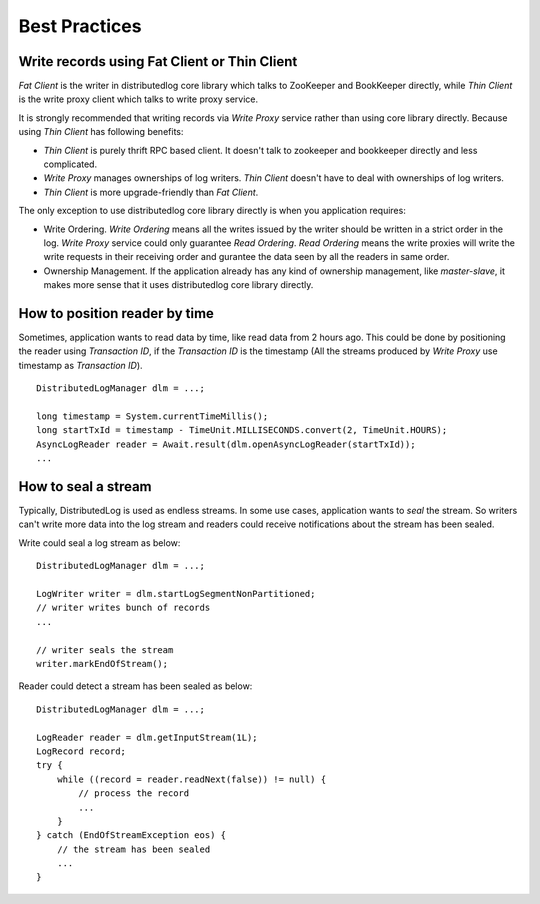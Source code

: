 Best Practices
==============

Write records using Fat Client or Thin Client
---------------------------------------------

`Fat Client` is the writer in distributedlog core library which talks to ZooKeeper and BookKeeper directly,
while `Thin Client` is the write proxy client which talks to write proxy service.

It is strongly recommended that writing records via `Write Proxy` service rather than using core library directly.
Because using `Thin Client` has following benefits:

- `Thin Client` is purely thrift RPC based client. It doesn't talk to zookeeper and bookkeeper directly and less complicated.
- `Write Proxy` manages ownerships of log writers. `Thin Client` doesn't have to deal with ownerships of log writers.
- `Thin Client` is more upgrade-friendly than `Fat Client`.

The only exception to use distributedlog core library directly is when you application requires:

- Write Ordering. `Write Ordering` means all the writes issued by the writer should be written in a strict order
  in the log. `Write Proxy` service could only guarantee `Read Ordering`. `Read Ordering` means the write proxies will write 
  the write requests in their receiving order and gurantee the data seen by all the readers in same order.
- Ownership Management. If the application already has any kind of ownership management, like `master-slave`, it makes more
  sense that it uses distributedlog core library directly.

How to position reader by time
------------------------------

Sometimes, application wants to read data by time, like read data from 2 hours ago. This could be done by positioning
the reader using `Transaction ID`, if the `Transaction ID` is the timestamp (All the streams produced by `Write Proxy` use
timestamp as `Transaction ID`).

::

    DistributedLogManager dlm = ...;

    long timestamp = System.currentTimeMillis();
    long startTxId = timestamp - TimeUnit.MILLISECONDS.convert(2, TimeUnit.HOURS);
    AsyncLogReader reader = Await.result(dlm.openAsyncLogReader(startTxId));
    ...

How to seal a stream
--------------------

Typically, DistributedLog is used as endless streams. In some use cases, application wants to `seal` the stream. So writers
can't write more data into the log stream and readers could receive notifications about the stream has been sealed.

Write could seal a log stream as below:

::
    
    DistributedLogManager dlm = ...;

    LogWriter writer = dlm.startLogSegmentNonPartitioned;
    // writer writes bunch of records
    ...

    // writer seals the stream
    writer.markEndOfStream();

Reader could detect a stream has been sealed as below:

::
    
    DistributedLogManager dlm = ...;

    LogReader reader = dlm.getInputStream(1L);
    LogRecord record;
    try {
        while ((record = reader.readNext(false)) != null) {
            // process the record
            ...
        }
    } catch (EndOfStreamException eos) {
        // the stream has been sealed
        ...
    }
